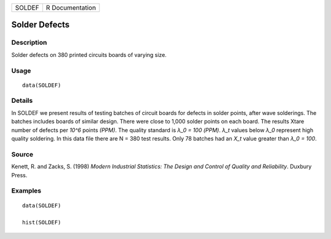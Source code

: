 ====== ===============
SOLDEF R Documentation
====== ===============

Solder Defects
--------------

Description
~~~~~~~~~~~

Solder defects on 380 printed circuits boards of varying size.

Usage
~~~~~

::

   data(SOLDEF)

Details
~~~~~~~

In SOLDEF we present results of testing batches of circuit boards for
defects in solder points, after wave solderings. The batches includes
boards of similar design. There were close to 1,000 solder points on
each board. The results Xtare number of defects per *10^6* points
*(PPM)*. The quality standard is *λ_0 = 100 (PPM)*. *λ_t* values below
*λ_0* represent high quality soldering. In this data file there are N =
380 test results. Only 78 batches had an *X_t* value greater than *λ_0 =
100*.

Source
~~~~~~

Kenett, R. and Zacks, S. (1998) *Modern Industrial Statistics: The
Design and Control of Quality and Reliability*. Duxbury Press.

Examples
~~~~~~~~

::

   data(SOLDEF)

   hist(SOLDEF)
